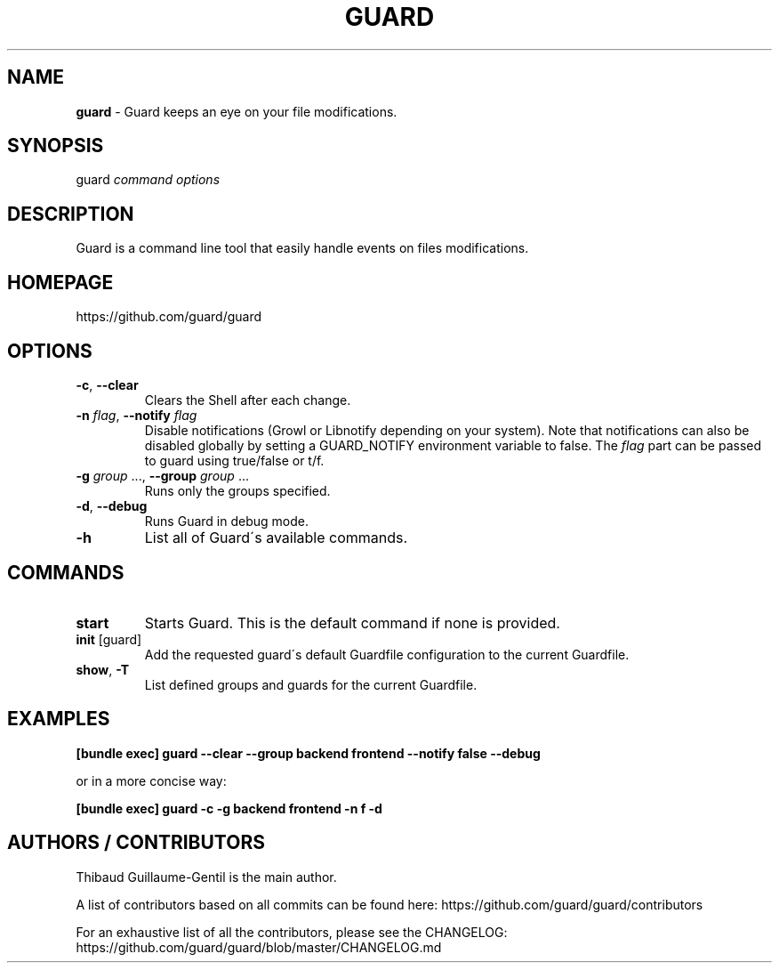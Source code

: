 .\" generated with Ronn/v0.7.3
.\" http://github.com/rtomayko/ronn/tree/0.7.3
.
.TH "GUARD" "1" "June 2011" "" ""
.
.SH "NAME"
\fBguard\fR \- Guard keeps an eye on your file modifications\.
.
.SH "SYNOPSIS"
guard \fIcommand\fR \fIoptions\fR
.
.SH "DESCRIPTION"
Guard is a command line tool that easily handle events on files modifications\.
.
.SH "HOMEPAGE"
https://github\.com/guard/guard
.
.SH "OPTIONS"
.
.TP
\fB\-c\fR, \fB\-\-clear\fR
Clears the Shell after each change\.
.
.TP
\fB\-n\fR \fIflag\fR, \fB\-\-notify\fR \fIflag\fR
Disable notifications (Growl or Libnotify depending on your system)\. Note that notifications can also be disabled globally by setting a GUARD_NOTIFY environment variable to false\. The \fIflag\fR part can be passed to guard using true/false or t/f\.
.
.TP
\fB\-g\fR \fIgroup\fR \.\.\., \fB\-\-group\fR \fIgroup\fR \.\.\.
Runs only the groups specified\.
.
.TP
\fB\-d\fR, \fB\-\-debug\fR
Runs Guard in debug mode\.
.
.TP
\fB\-h\fR
List all of Guard\'s available commands\.
.
.SH "COMMANDS"
.
.TP
\fBstart\fR
Starts Guard\. This is the default command if none is provided\.
.
.TP
\fBinit\fR [guard]
Add the requested guard\'s default Guardfile configuration to the current Guardfile\.
.
.TP
\fBshow\fR, \fB\-T\fR
List defined groups and guards for the current Guardfile\.
.
.SH "EXAMPLES"
\fB[bundle exec] guard \-\-clear \-\-group backend frontend \-\-notify false \-\-debug\fR
.
.P
or in a more concise way:
.
.P
\fB[bundle exec] guard \-c \-g backend frontend \-n f \-d\fR
.
.SH "AUTHORS / CONTRIBUTORS"
Thibaud Guillaume\-Gentil is the main author\.
.
.P
A list of contributors based on all commits can be found here: https://github\.com/guard/guard/contributors
.
.P
For an exhaustive list of all the contributors, please see the CHANGELOG: https://github\.com/guard/guard/blob/master/CHANGELOG\.md
